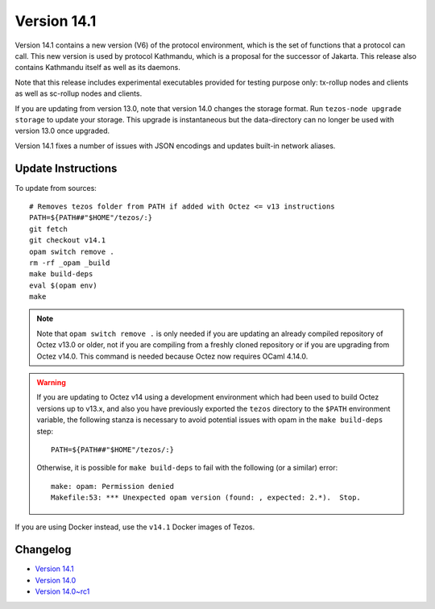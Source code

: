 Version 14.1
============

Version 14.1 contains a new version (V6) of the protocol environment,
which is the set of functions that a protocol can call. This new
version is used by protocol Kathmandu, which is a proposal for the
successor of Jakarta. This release also contains Kathmandu itself as
well as its daemons.

Note that this release includes experimental executables provided for testing
purpose only: tx-rollup nodes and clients as well as sc-rollup nodes and
clients.

If you are updating from version 13.0, note that version 14.0 changes
the storage format. Run ``tezos-node upgrade storage`` to update your
storage. This upgrade is instantaneous but the data-directory can no
longer be used with version 13.0 once upgraded.

Version 14.1 fixes a number of issues with JSON encodings
and updates built-in network aliases.

Update Instructions
-------------------

To update from sources::

  # Removes tezos folder from PATH if added with Octez <= v13 instructions
  PATH=${PATH##"$HOME"/tezos/:}
  git fetch
  git checkout v14.1
  opam switch remove .
  rm -rf _opam _build
  make build-deps
  eval $(opam env)
  make

.. note::

   Note that ``opam switch remove .`` is only needed if you are
   updating an already compiled repository of Octez v13.0 or older,
   not if you are compiling from a freshly cloned repository or if you are
   upgrading from Octez v14.0. This command is needed because
   Octez now requires OCaml 4.14.0.

.. warning::

   If you are updating to Octez v14 using a development
   environment which had been used to build Octez versions up to
   v13.x, and also you have previously exported the ``tezos``
   directory to the ``$PATH`` environment variable, the following
   stanza is necessary to avoid potential issues with opam in the
   ``make build-deps`` step::

     PATH=${PATH##"$HOME"/tezos/:}

   Otherwise, it is possible for ``make build-deps`` to fail with the
   following (or a similar) error::

     make: opam: Permission denied
     Makefile:53: *** Unexpected opam version (found: , expected: 2.*).  Stop.

If you are using Docker instead, use the ``v14.1`` Docker images of Tezos.

Changelog
---------

- `Version 14.1 <../CHANGES.html#version-14-1>`_
- `Version 14.0 <../CHANGES.html#version-14-0>`_
- `Version 14.0~rc1 <../CHANGES.html#version-14-0-rc1>`_
